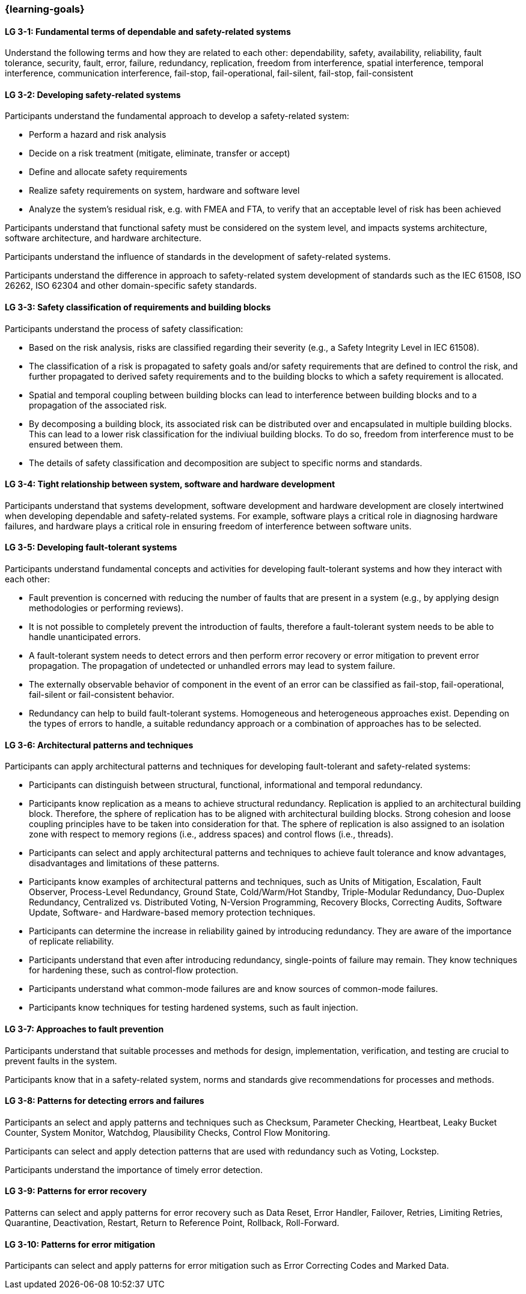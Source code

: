 === {learning-goals}

// tag::DE[]
// end::DE[]

// tag::EN[]
[[LG-3-1]]
==== LG 3-1: Fundamental terms of dependable and safety-related systems

Understand the following terms and how they are related to each other:
dependability, safety, availability, reliability, fault tolerance, security,
fault, error, failure, redundancy, replication, freedom from interference,
spatial interference, temporal interference, communication interference,
fail-stop, fail-operational, fail-silent, fail-stop, fail-consistent


[[LG-3-2]]
==== LG 3-2: Developing safety-related systems

Participants understand the fundamental approach to develop a safety-related
system:

* Perform a hazard and risk analysis

* Decide on a risk treatment (mitigate, eliminate, transfer or accept)

* Define and allocate safety requirements

* Realize safety requirements on system, hardware and software level

* Analyze the system's residual risk, e.g. with FMEA and FTA, to verify that
  an acceptable level of risk has been achieved

Participants understand that functional safety must be considered on the system
level, and impacts systems architecture, software architecture, and hardware
architecture.

Participants understand the influence of standards in the development of
safety-related systems.

Participants understand the difference in approach to safety-related system
development of standards such as the IEC 61508, ISO 26262, ISO 62304 and other
domain-specific safety standards.


[[LG-3-3]]
==== LG 3-3: Safety classification of requirements and building blocks

Participants understand the process of safety classification:

* Based on the risk analysis, risks are classified regarding their severity
  (e.g., a Safety Integrity Level in IEC 61508).

* The classification of a risk is propagated to safety goals and/or safety
  requirements that are defined to control the risk, and further propagated to
  derived safety requirements and to the building blocks to which a safety
  requirement is allocated.

* Spatial and temporal coupling between building blocks can lead to interference
  between building blocks and to a propagation of the associated risk.

* By decomposing a building block, its associated risk can be distributed over
  and encapsulated in multiple building blocks. This can lead to a lower risk
  classification for the indiviual building blocks. To do so, freedom from
  interference must to be ensured between them.

* The details of safety classification and decomposition are subject to specific
  norms and standards.


[[LG-3-4]]
==== LG 3-4: Tight relationship between system, software and hardware development

Participants understand that systems development, software development and
hardware development are closely intertwined when developing dependable and
safety-related systems. For example, software plays a critical role in
diagnosing hardware failures, and hardware plays a critical role in ensuring
freedom of interference between software units.


[[LG-3-5]]
==== LG 3-5: Developing fault-tolerant systems

Participants understand fundamental concepts and activities for developing
fault-tolerant systems and how they interact with each other:

* Fault prevention is concerned with reducing the number of faults that are
  present in a system (e.g., by applying design methodologies or performing
  reviews).

* It is not possible to completely prevent the introduction of faults, therefore
  a fault-tolerant system needs to be able to handle unanticipated errors.

* A fault-tolerant system needs to detect errors and then perform error recovery
  or error mitigation to prevent error propagation. The propagation of
  undetected or unhandled errors may lead to system failure.

* The externally observable behavior of component in the event of an error can
  be classified as fail-stop, fail-operational, fail-silent or fail-consistent
  behavior.

* Redundancy can help to build fault-tolerant systems. Homogeneous and
  heterogeneous approaches exist. Depending on the types of errors to handle, a
  suitable redundancy approach or a combination of approaches has to be
  selected.

[[LG-3-6]]
==== LG 3-6: Architectural patterns and techniques

Participants can apply architectural patterns and techniques for developing
fault-tolerant and safety-related systems:

* Participants can distinguish between structural, functional, informational and
  temporal redundancy.

* Participants know replication as a means to achieve structural
  redundancy. Replication is applied to an architectural building
  block. Therefore, the sphere of replication has to be aligned with
  architectural building blocks. Strong cohesion and loose coupling principles
  have to be taken into consideration for that. The sphere of replication is
  also assigned to an isolation zone with respect to memory regions (i.e.,
  address spaces) and control flows (i.e., threads).

* Participants can select and apply architectural patterns and techniques to
  achieve fault tolerance and know advantages, disadvantages and limitations of
  these patterns.

* Participants know examples of architectural patterns and techniques, such as
  Units of Mitigation, Escalation, Fault Observer, Process-Level Redundancy,
  Ground State, Cold/Warm/Hot Standby, Triple-Modular Redundancy, Duo-Duplex
  Redundancy, Centralized vs. Distributed Voting, N-Version Programming,
  Recovery Blocks, Correcting Audits, Software Update, Software- and
  Hardware-based memory protection techniques.

* Participants can determine the increase in reliability gained by introducing
  redundancy. They are aware of the importance of replicate reliability.

* Participants understand that even after introducing redundancy, single-points
  of failure may remain. They know techniques for hardening these, such as
  control-flow protection.

* Participants understand what common-mode failures are and know sources of
  common-mode failures.

* Participants know techniques for testing hardened systems, such as fault
  injection.


[[LG-3-7]]
==== LG 3-7: Approaches to fault prevention

Participants understand that suitable processes and methods for design,
implementation, verification, and testing are crucial to prevent faults in the
system.

Participants know that in a safety-related system, norms and standards give
recommendations for processes and methods.


[[LG-3-8]]
==== LG 3-8: Patterns for detecting errors and failures

Participants an select and apply patterns and techniques such as Checksum,
Parameter Checking, Heartbeat, Leaky Bucket Counter, System Monitor, Watchdog,
Plausibility Checks, Control Flow Monitoring.

Participants can select and apply detection patterns that are used with
redundancy such as Voting, Lockstep.

Participants understand the importance of timely error detection.


[[LG-3-9]]
==== LG 3-9: Patterns for error recovery

Patterns can select and apply patterns for error recovery such as Data Reset,
Error Handler, Failover, Retries, Limiting Retries, Quarantine, Deactivation,
Restart, Return to Reference Point, Rollback, Roll-Forward.

[[LG-3-10]]
==== LG 3-10: Patterns for error mitigation

Participants can select and apply patterns for error mitigation such as Error
Correcting Codes and Marked Data.


// end::EN[]
